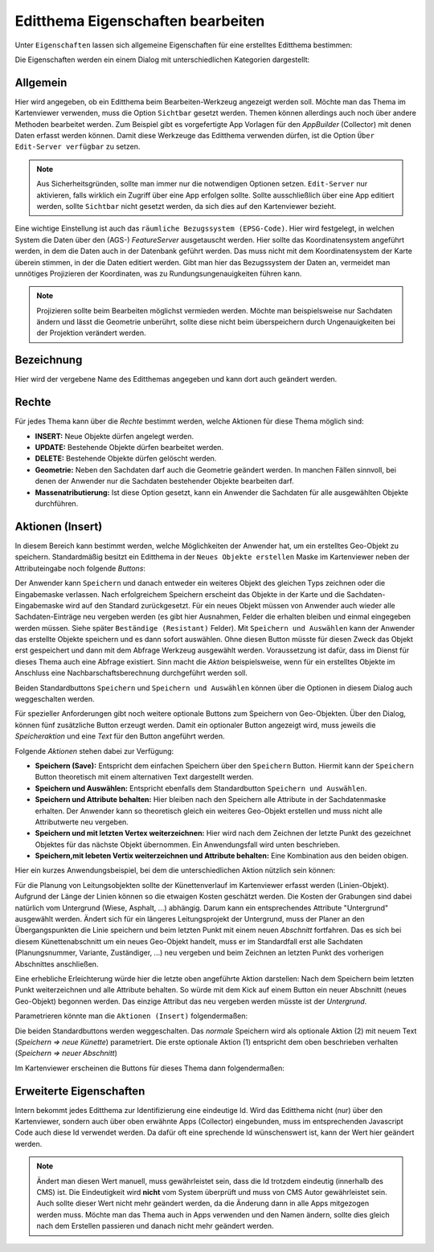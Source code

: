 Editthema Eigenschaften bearbeiten
==================================

Unter ``Eigenschaften`` lassen sich allgemeine Eigenschaften für eine erstelltes Editthema bestimmen:

.. image:: img/editing5.png

Die Eigenschaften werden ein einem Dialog mit unterschiedlichen Kategorien dargestellt:

.. image:: img/editing8.png

Allgemein
---------

Hier wird angegeben, ob ein Editthema beim Bearbeiten-Werkzeug angezeigt werden soll. Möchte man das Thema
im Kartenviewer verwenden, muss die Option ``Sichtbar`` gesetzt werden. 
Themen können allerdings auch noch über andere Methoden bearbeitet werden. Zum Beispiel gibt es vorgefertigte
App Vorlagen für den *AppBuilder* (Collector) mit denen Daten erfasst werden können. Damit diese Werkzeuge das 
Editthema verwenden dürfen, ist die Option ``Über Edit-Server verfügbar`` zu setzen.

.. note:: 
   Aus Sicherheitsgründen, sollte man immer nur die notwendigen Optionen setzen. ``Edit-Server`` nur aktivieren,
   falls wirklich ein Zugriff über eine App erfolgen sollte. Sollte ausschließlich über eine App editiert werden,
   sollte ``Sichtbar`` nicht gesetzt werden, da sich dies auf den Kartenviewer bezieht.

Eine wichtige Einstellung ist auch das ``räumliche Bezugssystem (EPSG-Code)``. Hier wird festgelegt, in welchen
System die Daten über den (AGS-) *FeatureServer* ausgetauscht werden. Hier sollte das Koordinatensystem angeführt werden,
in dem die Daten auch in der Datenbank geführt werden. Das muss nicht mit dem Koordinatensystem der Karte 
überein stimmen, in der die Daten editiert werden. Gibt man hier das Bezugssystem der Daten an, vermeidet man
unnötiges Projizieren der Koordinaten, was zu Rundungsungenauigkeiten führen kann.

.. note::
   Projizieren sollte beim Bearbeiten möglichst vermieden werden. Möchte man beispielsweise nur Sachdaten ändern
   und lässt die Geometrie unberührt, sollte diese nicht beim überspeichern durch Ungenauigkeiten bei der 
   Projektion verändert werden.


Bezeichnung
-----------

Hier wird der vergebene Name des Editthemas angegeben und kann dort auch geändert werden.

Rechte
------

.. image:: img/editing9.png

Für jedes Thema kann über die *Rechte* bestimmt werden, welche Aktionen für diese Thema möglich sind:

* **INSERT:** Neue Objekte dürfen angelegt werden.
* **UPDATE:** Bestehende Objekte dürfen bearbeitet werden.
* **DELETE:** Bestehende Objekte dürfen gelöscht werden.
* **Geometrie:** Neben den Sachdaten darf auch die Geometrie geändert werden. In manchen Fällen sinnvoll, bei denen der Anwender nur die Sachdaten bestehender Objekte bearbeiten darf.
* **Massenatributierung:** Ist diese Option gesetzt, kann ein Anwender die Sachdaten für alle ausgewählten Objekte durchführen.

Aktionen (Insert)
-----------------

.. image:: img/editing10.png

In diesem Bereich kann bestimmt werden, welche Möglichkeiten der Anwender hat, um ein erstelltes Geo-Objekt
zu speichern. Standardmäßig besitzt ein Editthema in der ``Neues Objekte erstellen`` Maske im Kartenviewer
neben der Attributeingabe noch folgende *Buttons*:

.. image:: img/editing11.png

Der Anwender kann ``Speichern`` und danach entweder ein weiteres Objekt des gleichen Typs zeichnen oder die 
Eingabemaske verlassen. Nach erfolgreichem Speichern erscheint das Objekte in der Karte und die 
Sachdaten-Eingabemaske wird auf den Standard zurückgesetzt. Für ein neues Objekt müssen von Anwender auch wieder
alle Sachdaten-Einträge neu vergeben werden (es gibt hier Ausnahmen, Felder die erhalten bleiben und einmal eingegeben 
werden müssen. Siehe später ``Beständige (Resistant)`` Felder).
Mit ``Speichern und Auswählen`` kann der Anwender das erstellte Objekte speichern und es dann sofort
auswählen. Ohne diesen Button müsste für diesen Zweck das Objekt erst gespeichert und dann mit dem Abfrage Werkzeug
ausgewählt werden. Voraussetzung ist dafür, dass im Dienst für dieses Thema auch eine Abfrage existiert.
Sinn macht die *Aktion* beispielsweise, wenn für ein erstelltes Objekte im Anschluss eine Nachbarschaftsberechnung 
durchgeführt werden soll.

Beiden Standardbuttons ``Speichern`` und ``Speichern und Auswählen`` können über die Optionen in diesem Dialog
auch weggeschalten werden.

Für spezieller Anforderungen gibt noch weitere optionale Buttons zum Speichern von Geo-Objekten. Über den Dialog,
können fünf zusätzliche Button erzeugt werden. Damit ein optionaler Button angezeigt wird, muss jeweils die 
*Speicheraktion* und eine *Text* für den Button angeführt werden.

Folgende *Aktionen* stehen dabei zur Verfügung:

* **Speichern (Save):** Entspricht dem einfachen Speichern über den ``Speichern`` Button. Hiermit kann der ``Speichern`` Button theoretisch mit einem alternativen Text dargestellt werden.
* **Speichern und Auswählen:** Entspricht ebenfalls dem Standardbutton ``Speichern und Auswählen``.
* **Speichern und Attribute behalten:** Hier bleiben nach den Speichern alle Attribute in der Sachdatenmaske erhalten. Der Anwender kann so theoretisch gleich ein weiteres Geo-Objekt erstellen und muss nicht alle Attributwerte neu vergeben.
* **Speichern und mit letzten Vertex weiterzeichnen:** Hier wird nach dem Zeichnen der letzte Punkt des gezeichnet Objektes für das nächste Objekt übernommen. Ein Anwendungsfall wird unten beschrieben.
* **Speichern,mit lebeten Vertix weiterzeichnen und Attribute behalten:** Eine Kombination aus den beiden obigen.

Hier ein kurzes Anwendungsbeispiel, bei dem die unterschiedlichen Aktion nützlich sein können:

Für die Planung von Leitungsobjekten sollte der Künettenverlauf im Kartenviewer erfasst werden (Linien-Objekt). 
Aufgrund der Länge der Linien können so die etwaigen Kosten geschätzt werden. Die Kosten der Grabungen sind dabei 
natürlich vom Untergrund (Wiese, Asphalt, ...) abhängig. Darum kann ein entsprechendes Attribute "Untergrund" 
ausgewählt werden. Ändert sich für ein längeres Leitungsprojekt der Untergrund, muss der Planer an den Übergangspunkten
die Linie speichern und beim letzten Punkt mit einem neuen *Abschnitt* fortfahren. Das es sich bei diesem 
Künettenabschnitt um ein neues Geo-Objekt handelt, muss er im Standardfall erst alle Sachdaten (Planungsnummer, Variante, Zuständiger, ...)
neu vergeben und beim Zeichnen an letzten Punkt des vorherigen Abschnittes anschließen.

Eine erhebliche Erleichterung würde hier die letzte oben angeführte Aktion darstellen: Nach dem Speichern
beim letzten Punkt weiterzeichnen und alle Attribute behalten. So würde mit dem Kick auf einem Button
ein neuer Abschnitt (neues Geo-Objekt) begonnen werden. Das einzige Attribut das neu vergeben werden müsste 
ist der *Untergrund*.

Parametrieren könnte man die ``Aktionen (Insert)`` folgendermaßen:

.. image:: img/editing12.png

Die beiden Standardbuttons werden weggeschalten. Das *normale* Speichern wird als optionale Aktion (2) mit neuem
Text (*Speichern => neue Künette*) parametriert.
Die erste optionale Aktion (1) entspricht dem oben beschrieben verhalten (*Speichern => neuer Abschnitt*)

Im Kartenviewer erscheinen die Buttons für dieses Thema dann folgendermaßen:

.. image:: img/editing13.png

Erweiterte Eigenschaften
------------------------

.. image:: img/editing14.png

Intern bekommt jedes Editthema zur Identifizierung eine eindeutige Id. Wird das Editthema nicht (nur) über 
den Kartenviewer, sondern auch über oben erwähnte Apps (Collector) eingebunden, muss im entsprechenden 
Javascript Code auch diese Id verwendet werden. Da dafür oft eine sprechende Id wünschenswert ist,
kann der Wert hier geändert werden.

.. note::
   Ändert man diesen Wert manuell, muss gewährleistet sein, dass die Id trotzdem eindeutig (innerhalb des CMS)
   ist. Die Eindeutigkeit wird **nicht** vom System überprüft und muss von CMS Autor gewährleistet sein.
   Auch sollte dieser Wert nicht mehr geändert werden, da die Änderung dann in alle Apps mitgezogen werden
   muss. Möchte man das Thema auch in Apps verwenden und den Namen ändern, sollte dies gleich nach dem Erstellen
   passieren und danach nicht mehr geändert werden.


